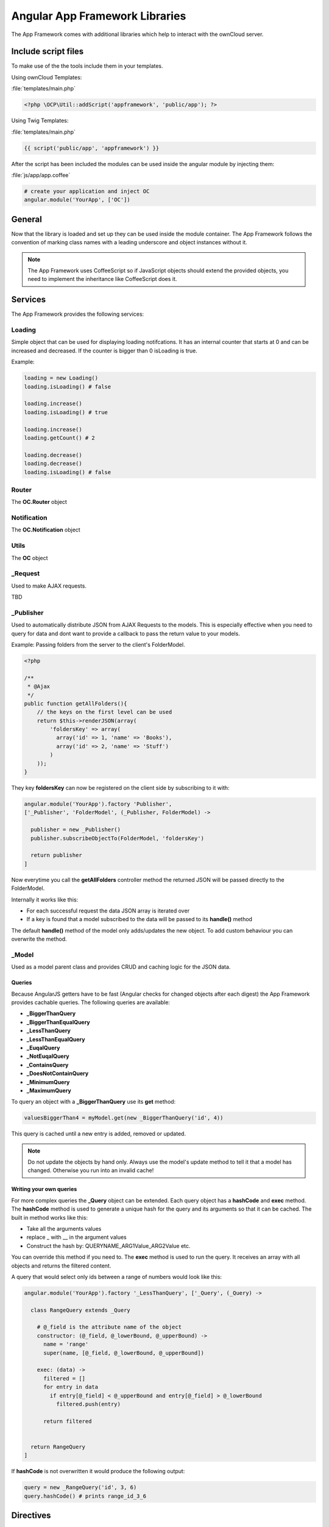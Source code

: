 Angular App Framework Libraries
===============================

.. sectionauthor:: Bernhard Posselt <nukeawhale@gmail.com>

.. versionadded:: 6.0

The App Framework comes with additional libraries which help to interact with the ownCloud server.


Include script files
--------------------
To make use of the the tools include them in your templates.

Using ownCloud Templates:

:file:`templates/main.php`

.. code-block:: php

  <?php \OCP\Util::addScript('appframework', 'public/app'); ?>


Using Twig Templates:

:file:`templates/main.php`

.. code-block:: js

  {{ script('public/app', 'appframework') }}

After the script has been included the modules can be used inside the angular module by injecting them:

:file:`js/app/app.coffee`

.. code-block:: python
  
  # create your application and inject OC
  angular.module('YourApp', ['OC'])


General
-------
Now that the library is loaded and set up they can be used inside the module container. The App Framework follows the convention of marking class names with a leading underscore and object instances without it.

.. note:: The App Framework uses CoffeeScript so if JavaScript objects should extend the provided objects, you need to implement the inheritance like CoffeeScript does it.

Services
--------

The App Framework provides the following services:

Loading
~~~~~~~
Simple object that can be used for displaying loading notifcations. It has an internal counter that starts at 0 and can be increased and decreased. If the counter is bigger than 0 isLoading is true.

Example:

.. code-block:: python
  
  loading = new Loading()
  loading.isLoading() # false

  loading.increase()
  loading.isLoading() # true

  loading.increase()
  loading.getCount() # 2

  loading.decrease()
  loading.decrease()
  loading.isLoading() # false


Router
~~~~~~
The **OC.Router** object

Notification
~~~~~~~~~~~~
The **OC.Notification** object

Utils
~~~~~
The **OC** object

_Request
~~~~~~~~
Used to make AJAX requests. 

TBD

_Publisher
~~~~~~~~~~
Used to automatically distribute JSON from AJAX Requests to the models. This is especially effective when you need to query for data and dont want to provide a callback to pass the return value to your models.

Example: Passing folders from the server to the client's FolderModel.

.. code-block:: php
  
  <?php

  /**
   * @Ajax
   */
  public function getAllFolders(){
      // the keys on the first level can be used
      return $this->renderJSON(array(
          'foldersKey' => array(
            array('id' => 1, 'name' => 'Books'),
            array('id' => 2, 'name' => 'Stuff')
          )
      ));
  }

They key **foldersKey** can now be registered on the client side by subscribing to it with:

.. code-block:: python

  angular.module('YourApp').factory 'Publisher',
  ['_Publisher', 'FolderModel', (_Publisher, FolderModel) ->

    publisher = new _Publisher()
    publisher.subscribeObjectTo(FolderModel, 'foldersKey')

    return publisher
  ]

Now everytime you call the **getAllFolders** controller method the returned JSON will be passed directly to the FolderModel.

Internally it works like this: 

* For each successful request the data JSON array is iterated over
* If a key is found that a model subscribed to the data will be passed to its **handle()** method

The default **handle()** method of the model only adds/updates the new object. To add custom behaviour you can overwrite the method.

_Model
~~~~~~
Used as a model parent class and provides CRUD and caching logic for the JSON data.


.. js:class:: _Model

  .. js:function:: add(data)

    :param object data: The object that should be added

    Adds a new item. If the item id is already present, it will be updated

  .. js:function:: update(data)

    :param object data: The object that should be updated

    Updates an existing object by copying the attributes to the old one

  .. js:function:: add(data)

    :param object data: The object that should be added


  .. js:function:: getById(id)

    :param int id: The id of the object
    :returns object: a data object by its id


  .. js:function:: getAll()

    :returns array: an array with all stored objects


  .. js:function:: clear()

    Deletes all stored data objects


  .. js:function:: size()

    :returns int: the count of all stored data objects

  .. js:function:: get(Query query)

    :param Query query: an instance of a Query class or subclass
    :returns mixed: the returnvalue of the query

    Runs a query over all stored objects and returns the result which is calculated in the query. This is cached by params and query. The cache is deleted after a new add/update/remove method was called.


Queries
^^^^^^^
Because AngularJS getters have to be fast (Angular checks for changed objects after each digest) the App Framework provides cachable queries. The following queries are available:

* **_BiggerThanQuery**
* **_BiggerThanEqualQuery**
* **_LessThanQuery**
* **_LessThanEqualQuery**
* **_EuqalQuery**
* **_NotEuqalQuery**
* **_ContainsQuery**
* **_DoesNotContainQuery**
* **_MinimumQuery** 
* **_MaximumQuery**

To query an object with a **_BiggerThanQuery** use its **get** method:

.. code-block:: python

  valuesBiggerThan4 = myModel.get(new _BiggerThanQuery('id', 4))

This query is cached until a new entry is added, removed or updated.

.. note:: Do not update the objects by hand only. Always use the model's update method to tell it that a model has changed. Otherwise you run into an invalid cache!

Writing your own queries
^^^^^^^^^^^^^^^^^^^^^^^^
For more complex queries the **_Query** object can be extended. Each query object has a **hashCode** and **exec** method. The **hashCode** method is used to generate a unique hash for the query and its arguments so that it can be cached. The built in method works like this:

* Take all the arguments values
* replace _ with __ in the argument values
* Construct the hash by: QUERYNAME_ARG1Value_ARG2Value etc.

You can override this method if you need to. The **exec** method is used to run the query. It receives an array with all objects and returns the filtered content.

A query that would select only ids between a range of numbers would look like this:

.. code-block:: python

  angular.module('YourApp').factory '_LessThanQuery', ['_Query', (_Query) ->

    class RangeQuery extends _Query

      # @_field is the attribute name of the object
      constructor: (@_field, @_lowerBound, @_upperBound) ->
        name = 'range'
        super(name, [@_field, @_lowerBound, @_upperBound])

      exec: (data) ->
        filtered = []
        for entry in data
          if entry[@_field] < @_upperBound and entry[@_field] > @_lowerBound
            filtered.push(entry)

        return filtered


    return RangeQuery
  ]

If **hashCode** is not overwritten it would produce the following output:

.. code-block:: python
  
  query = new _RangeQuery('id', 3, 6)
  query.hashCode() # prints range_id_3_6


Directives
----------
The App Framework provides the following directives:

ocClickSlideToggle
~~~~~~~~~~~~~~~~~~
Can be used for the settings slideup or to slide up any area and hide it on focus lost.

Can be enhanced by passing an expression:

.. code-block:: js
  
  {
    selector: '#jquery .selector' 
    hideOnFocusLost: true
  }

* **selector**: if defined, a different area is slid up on click
* **hideOnFocusLost**: if defined, the slid up area will hide when the focus is lost

Example:

.. code-block:: html

  <button oc-click-slide-toggle="{selector: '#settings', hideOnFocusLost: true}" />
  <div id="settings"></div>

ocDraggable
~~~~~~~~~~~
Shortcut for using jquery-ui draggable. The expression is passed to $.draggable.

These two are equivalent:

.. code-block:: js

  $('#settings').draggable({ cursor: "move", cursorAt: { top: 56, left: 56 } });

.. code-block:: html

  <div id="settings" oc-draggable="{ cursor: 'move', cursorAt: { top: 56, left: 56 } }"></div>

ocForwardClick
~~~~~~~~~~~~~~
Used to forward a click. Useful to trigger a hidden file upload field by clicking a visible button.

Needs an expression:

.. code-block:: js
  
  {
    selector: '#jquery .selector' 
  }

* **selector**: the are where the click needs to redirected to

Example:

.. code-block:: html

  <button oc-forward-click="{selector: '#upload'}" />
  <input type="file" id="upload" />
